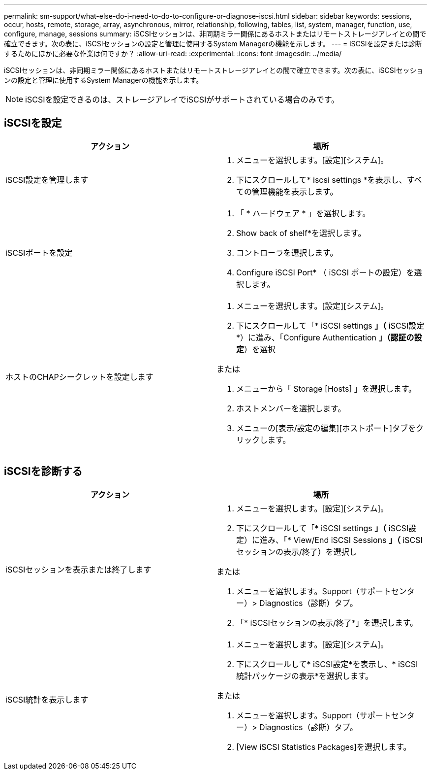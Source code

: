 ---
permalink: sm-support/what-else-do-i-need-to-do-to-configure-or-diagnose-iscsi.html 
sidebar: sidebar 
keywords: sessions, occur, hosts, remote, storage, array, asynchronous, mirror, relationship, following, tables, list, system, manager, function, use, configure, manage, sessions 
summary: iSCSIセッションは、非同期ミラー関係にあるホストまたはリモートストレージアレイとの間で確立できます。次の表に、iSCSIセッションの設定と管理に使用するSystem Managerの機能を示します。 
---
= iSCSIを設定または診断するためにほかに必要な作業は何ですか？
:allow-uri-read: 
:experimental: 
:icons: font
:imagesdir: ../media/


[role="lead"]
iSCSIセッションは、非同期ミラー関係にあるホストまたはリモートストレージアレイとの間で確立できます。次の表に、iSCSIセッションの設定と管理に使用するSystem Managerの機能を示します。

[NOTE]
====
iSCSIを設定できるのは、ストレージアレイでiSCSIがサポートされている場合のみです。

====


== iSCSIを設定

[cols="2*"]
|===
| アクション | 場所 


 a| 
iSCSI設定を管理します
 a| 
. メニューを選択します。[設定][システム]。
. 下にスクロールして* iscsi settings *を表示し、すべての管理機能を表示します。




 a| 
iSCSIポートを設定
 a| 
. 「 * ハードウェア * 」を選択します。
. Show back of shelf*を選択します。
. コントローラを選択します。
. Configure iSCSI Port* （ iSCSI ポートの設定）を選択します。




 a| 
ホストのCHAPシークレットを設定します
 a| 
. メニューを選択します。[設定][システム]。
. 下にスクロールして「* iSCSI settings *」（* iSCSI設定*）に進み、「Configure Authentication *」（認証の設定*）を選択


または

. メニューから「 Storage [Hosts] 」を選択します。
. ホストメンバーを選択します。
. メニューの[表示/設定の編集][ホストポート]タブをクリックします。


|===


== iSCSIを診断する

[cols="2*"]
|===
| アクション | 場所 


 a| 
iSCSIセッションを表示または終了します
 a| 
. メニューを選択します。[設定][システム]。
. 下にスクロールして「* iSCSI settings *」（* iSCSI設定）に進み、「* View/End iSCSI Sessions *」（* iSCSIセッションの表示/終了）を選択し


または

. メニューを選択します。Support（サポートセンター）> Diagnostics（診断）タブ。
. 「* iSCSIセッションの表示/終了*」を選択します。




 a| 
iSCSI統計を表示します
 a| 
. メニューを選択します。[設定][システム]。
. 下にスクロールして* iSCSI設定*を表示し、* iSCSI統計パッケージの表示*を選択します。


または

. メニューを選択します。Support（サポートセンター）> Diagnostics（診断）タブ。
. [View iSCSI Statistics Packages]を選択します。


|===